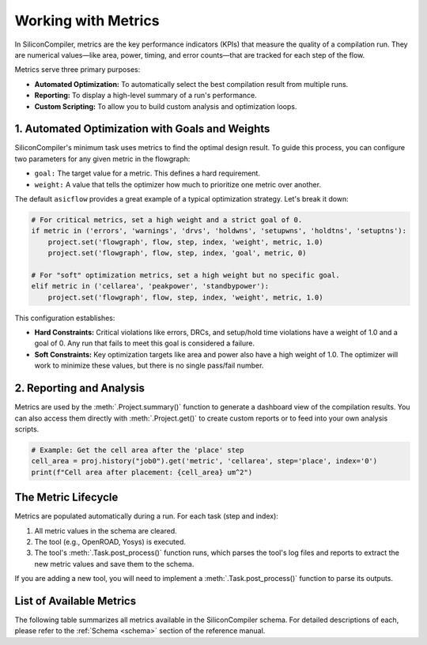 Working with Metrics
====================

In SiliconCompiler, metrics are the key performance indicators (KPIs) that measure the quality of a compilation run.
They are numerical values—like area, power, timing, and error counts—that are tracked for each step of the flow.

Metrics serve three primary purposes:

* **Automated Optimization:** To automatically select the best compilation result from multiple runs.
* **Reporting:** To display a high-level summary of a run's performance.
* **Custom Scripting:** To allow you to build custom analysis and optimization loops.

1. Automated Optimization with Goals and Weights
------------------------------------------------

SiliconCompiler's minimum task uses metrics to find the optimal design result.
To guide this process, you can configure two parameters for any given metric in the flowgraph:

* ``goal:`` The target value for a metric. This defines a hard requirement.
* ``weight:`` A value that tells the optimizer how much to prioritize one metric over another.

The default ``asicflow`` provides a great example of a typical optimization strategy. Let's break it down:

.. code-block:: python

    # For critical metrics, set a high weight and a strict goal of 0.
    if metric in ('errors', 'warnings', 'drvs', 'holdwns', 'setupwns', 'holdtns', 'setuptns'):
        project.set('flowgraph', flow, step, index, 'weight', metric, 1.0)
        project.set('flowgraph', flow, step, index, 'goal', metric, 0)

    # For "soft" optimization metrics, set a high weight but no specific goal.
    elif metric in ('cellarea', 'peakpower', 'standbypower'):
        project.set('flowgraph', flow, step, index, 'weight', metric, 1.0)

This configuration establishes:

* **Hard Constraints:** Critical violations like errors, DRCs, and setup/hold time violations have a weight of 1.0 and a goal of 0. Any run that fails to meet this goal is considered a failure.
* **Soft Constraints:** Key optimization targets like area and power also have a high weight of 1.0. The optimizer will work to minimize these values, but there is no single pass/fail number.


2. Reporting and Analysis
-------------------------

Metrics are used by the :meth:`.Project.summary()` function to generate a dashboard view of the compilation results.
You can also access them directly with :meth:`.Project.get()` to create custom reports or to feed into your own analysis scripts.

.. code-block:: python

    # Example: Get the cell area after the 'place' step
    cell_area = proj.history("job0").get('metric', 'cellarea', step='place', index='0')
    print(f"Cell area after placement: {cell_area} um^2")

The Metric Lifecycle
--------------------

Metrics are populated automatically during a run. For each task (step and index):

1. All metric values in the schema are cleared.
2. The tool (e.g., OpenROAD, Yosys) is executed.
3. The tool's :meth:`.Task.post_process()` function runs, which parses the tool's log files and reports to extract the new metric values and save them to the schema.

If you are adding a new tool, you will need to implement a :meth:`.Task.post_process()` function to parse its outputs.

List of Available Metrics
-------------------------

The following table summarizes all metrics available in the SiliconCompiler schema.
For detailed descriptions of each, please refer to the :ref:`Schema <schema>` section of the reference manual.

